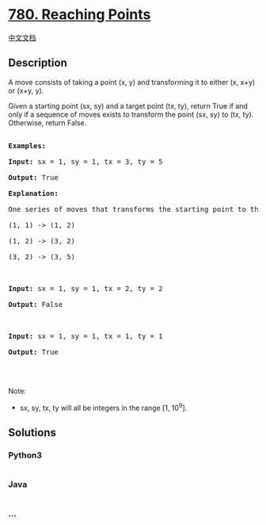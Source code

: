 * [[https://leetcode.com/problems/reaching-points][780. Reaching
Points]]
  :PROPERTIES:
  :CUSTOM_ID: reaching-points
  :END:
[[./solution/0700-0799/0780.Reaching Points/README.org][中文文档]]

** Description
   :PROPERTIES:
   :CUSTOM_ID: description
   :END:

#+begin_html
  <p>
#+end_html

A move consists of taking a point (x, y) and transforming it to either
(x, x+y) or (x+y, y).

#+begin_html
  </p>
#+end_html

#+begin_html
  <p>
#+end_html

Given a starting point (sx, sy) and a target point (tx, ty), return True
if and only if a sequence of moves exists to transform the point (sx,
sy) to (tx, ty). Otherwise, return False.

#+begin_html
  </p>
#+end_html

#+begin_html
  <pre>

  <strong>Examples:</strong>

  <strong>Input:</strong> sx = 1, sy = 1, tx = 3, ty = 5

  <strong>Output:</strong> True

  <strong>Explanation:</strong>

  One series of moves that transforms the starting point to the target is:

  (1, 1) -&gt; (1, 2)

  (1, 2) -&gt; (3, 2)

  (3, 2) -&gt; (3, 5)



  <strong>Input:</strong> sx = 1, sy = 1, tx = 2, ty = 2

  <strong>Output:</strong> False



  <strong>Input:</strong> sx = 1, sy = 1, tx = 1, ty = 1

  <strong>Output:</strong> True



  </pre>
#+end_html

#+begin_html
  <p>
#+end_html

Note:

#+begin_html
  </p>
#+end_html

#+begin_html
  <ul>
#+end_html

#+begin_html
  <li>
#+end_html

sx, sy, tx, ty will all be integers in the range [1, 10^9].

#+begin_html
  </li>
#+end_html

#+begin_html
  </ul>
#+end_html

** Solutions
   :PROPERTIES:
   :CUSTOM_ID: solutions
   :END:

#+begin_html
  <!-- tabs:start -->
#+end_html

*** *Python3*
    :PROPERTIES:
    :CUSTOM_ID: python3
    :END:
#+begin_src python
#+end_src

*** *Java*
    :PROPERTIES:
    :CUSTOM_ID: java
    :END:
#+begin_src java
#+end_src

*** *...*
    :PROPERTIES:
    :CUSTOM_ID: section
    :END:
#+begin_example
#+end_example

#+begin_html
  <!-- tabs:end -->
#+end_html
